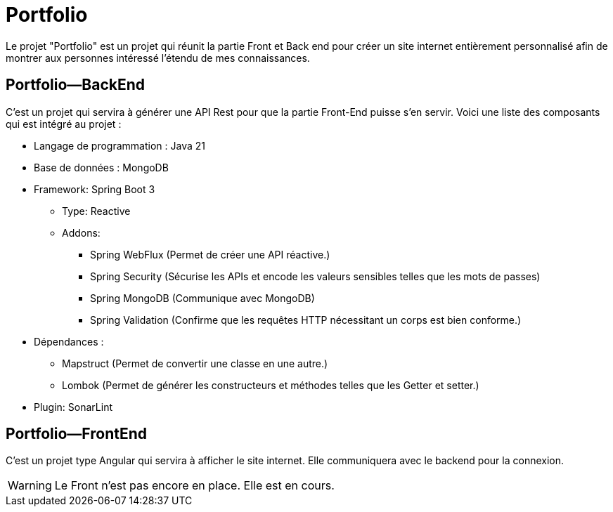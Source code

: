 = Portfolio

Le projet "Portfolio" est un projet qui réunit la partie Front et Back end pour créer un site internet entièrement personnalisé afin de montrer aux personnes intéressé l'étendu de mes connaissances.

== Portfolio—BackEnd
C'est un projet qui servira à générer une API Rest pour que la partie Front-End puisse s'en servir. Voici une liste des composants qui est intégré au projet :

* Langage de programmation : Java 21
* Base de données : MongoDB
* Framework: Spring Boot 3
** Type: Reactive
** Addons:
*** Spring WebFlux (Permet de créer une API réactive.)
*** Spring Security (Sécurise les APIs et encode les valeurs sensibles telles que les mots de passes)
*** Spring MongoDB (Communique avec MongoDB)
*** Spring Validation (Confirme que les requêtes HTTP nécessitant un corps est bien conforme.)
* Dépendances :
** Mapstruct (Permet de convertir une classe en une autre.)
** Lombok (Permet de générer les constructeurs et méthodes telles que les Getter et setter.)
* Plugin: SonarLint

== Portfolio—FrontEnd
C'est un projet type Angular qui servira à afficher le site internet. Elle communiquera avec le backend pour la connexion.

WARNING: Le Front n'est pas encore en place. Elle est en cours.